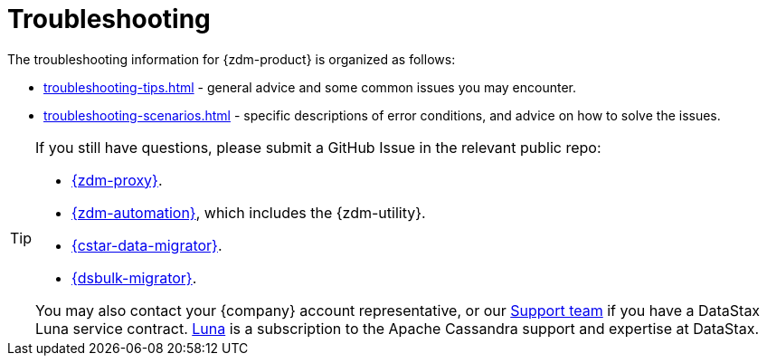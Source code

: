 = Troubleshooting
:page-tag: migration,zdm,zero-downtime,zdm-proxy,troubleshooting

ifdef::env-github,env-browser,env-vscode[:imagesprefix: ../images/]

The troubleshooting information for {zdm-product} is organized as follows:

* xref:troubleshooting-tips.adoc[] - general advice and some common issues you may encounter.
* xref:troubleshooting-scenarios.adoc[] - specific descriptions of error conditions, and advice on how to solve the issues.

[TIP]
====
If you still have questions, please submit a GitHub Issue in the relevant public repo:

* https://github.com/datastax/zdm-proxy/issues[{zdm-proxy}^].
* https://github.com/datastax/zdm-proxy-automation/issues[{zdm-automation}^], which includes the {zdm-utility}.
* https://github.com/datastax/cassandra-data-migrator/issues[{cstar-data-migrator}^].
* https://github.com/datastax/dsbulk-migrator/issues[{dsbulk-migrator}^].

You may also contact your {company} account representative, or our https://support.datastax.com/s/[Support team^] if you have a DataStax Luna service contract. https://www.datastax.com/products/luna[Luna] is a subscription to the Apache Cassandra support and expertise at DataStax. 
====
